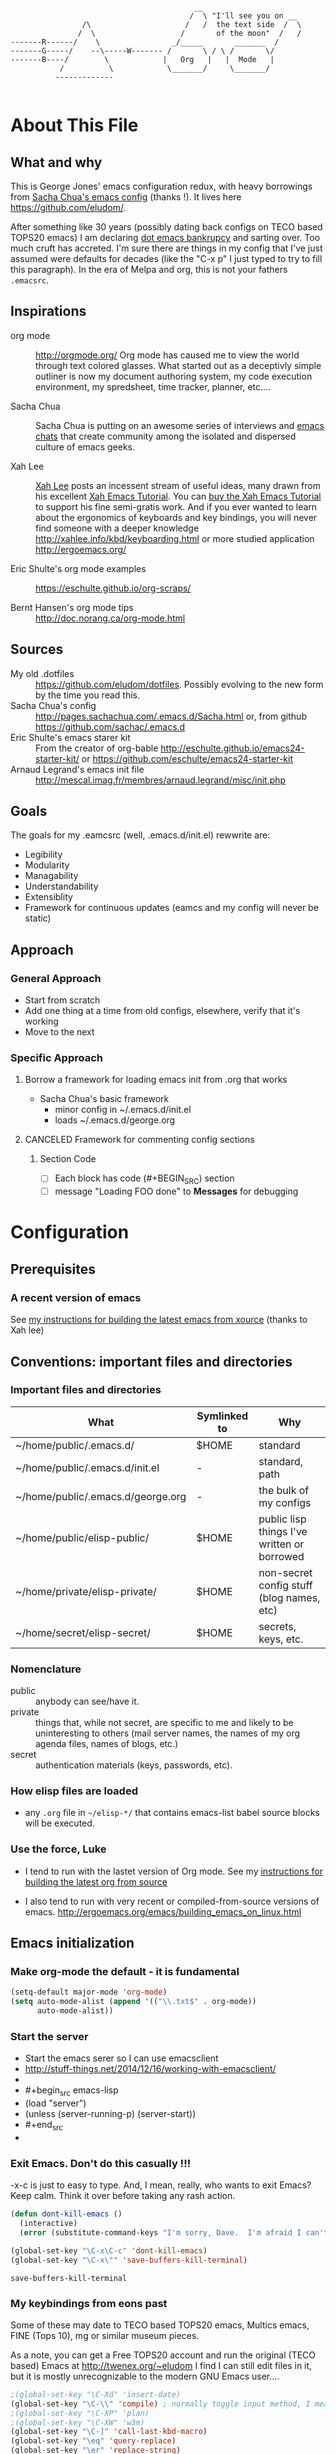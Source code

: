 <<babel-init>>

#+CAPTION: Text Colored Glasses
#+BEGIN_EXAMPLE

                                                     __
                                                    /  \ "I'll see you on __
                            /\                     /   /  the text side  /  \
                           /  \                   /       of the moon"  /   /
            -------R------/    \                _/_____       _______  /
            -------G-----/    --\-----W------- /       \ / \ /       \/
            -------B----/        \            |   Org   |   |  Mode   |
                       /          \            \_______/     \_______/
                      -------------

#+END_EXAMPLE

* About This File
** What and why
   This is George Jones' emacs configuration redux, with heavy
   borrowings from [[https://github.com/sachac/.emacs.d][Sacha Chua's emacs config]] (thanks !).  It lives
   here https://github.com/eludom/.

   After something like 30 years (possibly dating back configs on TECO
   based TOPS20 emacs) I am declaring [[http://www.emacswiki.org/emacs/DotEmacsBankruptcy][dot emacs bankrupcy]] and sarting
   over.   Too much cruft has accreted.   I'm sure there are things in
   my config that I've just assumed were defaults for decades (like the
   "C-x p" I just typed to try to fill this paragraph).   In the era
   of Melpa and org, this is not your fathers =.emacsrc=.

** Inspirations

  - org mode :: http://orgmode.org/ Org mode has caused me to view the
                world through text colored glasses.  What started out
                as a deceptivly simple outliner is now my document
                authoring system, my code execution environment, my
                spredsheet, time tracker, planner, etc....


  - Sacha Chua :: Sacha Chua is putting on an awesome series of
                  interviews and [[http://sachachua.com/blog/emacs-chat/][emacs chats]] that create community among the
                  isolated and dispersed culture of emacs geeks.

  - Xah Lee :: [[https://plus.google.com/+XahLee/posts][Xah Lee]] posts an incessent stream of useful ideas, many
               drawn from his excellent [[http://ergoemacs.org/emacs/emacs.html][Xah Emacs Tutorial]].  You can
               [[http://ergoemacs.org/emacs/buy_xah_emacs_tutorial.html][buy the Xah Emacs Tutorial]] to support his fine
               semi-gratis work.   And if you ever wanted to learn
               about the ergonomics of keyboards and key bindings, you
               will never find someone with a deeper knowledge
               http://xahlee.info/kbd/keyboarding.html or more studied
               application http://ergoemacs.org/

  - Eric Shulte's org mode examples :: https://eschulte.github.io/org-scraps/

  - Bernt Hansen's org mode tips :: http://doc.norang.ca/org-mode.html
** Sources
   - My old .dotfiles :: https://github.com/eludom/dotfiles. Possibly
        evolving to the new form by the time you read this.
   - Sacha Chua's config ::
        http://pages.sachachua.com/.emacs.d/Sacha.html or, from github https://github.com/sachac/.emacs.d
   - Eric Shulte's emacs starer kit :: From the creator of org-bable
        http://eschulte.github.io/emacs24-starter-kit/ or
        https://github.com/eschulte/emacs24-starter-kit
   - Arnaud Legrand's emacs init file ::
        http://mescal.imag.fr/membres/arnaud.legrand/misc/init.php

** Goals
   The goals for my .eamcsrc (well, .emacs.d/init.el) rewwrite are:
   - Legibility
   - Modularity
   - Managability
   - Understandability
   - Extensiblity
   - Framework for continuous updates (eamcs and my config will never be static)

** Approach
*** General Approach
   - Start from scratch
   - Add one thing at a time from old configs, elsewhere, verify that
     it's working
   - Move to the next
*** Specific Approach
**** Borrow a framework for loading emacs init from .org that works
     - Sacha Chua's basic framework
       + minor config in ~/.emacs.d/init.el
       + loads ~/.emacs.d/george.org
**** CANCELED Framework for commenting config sections
***** Section Code
     - [ ] Each block has code (#+BEGIN_SRC) section
     - [ ] message "Loading FOO done" to *Messages* for debugging
* Configuration
  :PROPERTIES:
  :dateAdded:
  :dateModified:
  :source:
  :END:
** Prerequisites
*** A recent version of emacs
    See [[https://raw.githubusercontent.com/eludom/HOWTO/master/emacsFromSrc.org][my instructions for building the latest emacs from xource]] (thanks to Xah lee)
** Conventions: important files and directories
*** Important files and directories
| What                              | Symlinked to | Why                                         |
|-----------------------------------+--------------+---------------------------------------------|
| ~/home/public/.emacs.d/           | $HOME        | standard                                    |
| ~/home/public/.emacs.d/init.el    | -            | standard, path                              |
| ~/home/public/.emacs.d/george.org | -            | the bulk of my configs                      |
| ~/home/public/elisp-public/       | $HOME        | public lisp things I've written or borrowed |
| ~/home/private/elisp-private/     | $HOME        | non-secret config stuff (blog names, etc)   |
| ~/home/secret/elisp-secret/       | $HOME        | secrets, keys, etc.                         |

*** Nomenclature

    - public :: anybody can see/have it.
    - private :: things that, while not secret, are specific to me and
         likely to be uninteresting to others (mail server names, the
         names of my org agenda files, names of blogs, etc.)
    - secret :: authentication materials (keys, passwords, etc).

*** How elisp files are loaded

    - any =.org= file in =~/elisp-*/= that contains emacs-list babel
      source blocks will be executed.

*** Use the force, Luke

   - I tend to run with the lastet version of Org mode.  See my
     [[https://raw.githubusercontent.com/eludom/HOWTO/master/getLatestOrg.sh][instructions for building the latest org from source]]

   - I also tend to run with very recent or compiled-from-source
     versions of emacs.  http://ergoemacs.org/emacs/building_emacs_on_linux.html

** Emacs initialization
*** Make org-mode the default - it is fundamental
#+begin_src emacs-lisp
(setq-default major-mode 'org-mode)
(setq auto-mode-alist (append '(("\\.txt$" . org-mode))
      auto-mode-alist))
#+end_src

*** Start the server
-    Start the emacs serer so I can use emacsclient
-    http://stuff-things.net/2014/12/16/working-with-emacsclient/
-
-    #+begin_src emacs-lisp
-    (load "server")
-    (unless (server-running-p) (server-start))
-    #+end_src
-
*** Exit Emacs.  Don't do this casually !!!
    \C-x\C-c is just to easy to type.   And, I mean, really, who wants
    to exit Emacs?  Keep calm.  Think it over before taking any rash
    action.

        #+BEGIN_SRC emacs-lisp :exports code
        (defun dont-kill-emacs ()
          (interactive)
          (error (substitute-command-keys "I'm sorry, Dave.  I'm afraid I can't do that. To exit emacs: \\[save-buffers-kill-terminal].  Bound to C-X \"")))

        (global-set-key "\C-x\C-c" 'dont-kill-emacs)
        (global-set-key "\C-x\"" 'save-buffers-kill-terminal)

        #+END_SRC

        #+RESULTS:
        : save-buffers-kill-terminal
*** My keybindings from eons past

      Some of these may date to TECO based TOPS20 emacs, Multics emacs, FINE (Tops 10), mg or similar museum pieces.

      As a note, you can get a Free TOPS20 account and run the original (TECO based) Emacs at http://twenex.org/~eludom
      I find I can still edit files in it, but it is mostly unrecognizable to the modern GNU Emacs user....

      #+BEGIN_SRC emacs-lisp :exports code
      ;(global-set-key "\C-Xd" 'insert-date)
      (global-set-key "\C-\\" 'compile) ; normally toggle input method, I mean, I *might* want in input Sumarian script...
      ;(global-set-key "\C-XP" 'plan)
      ;(global-set-key "\C-XW" 'w3m)
      (global-set-key "\C-]" 'call-last-kbd-macro)
      (global-set-key "\eq" 'query-replace)
      (global-set-key "\er" 'replace-string)
      (global-set-key "\em" 'set-mark-command)
      ;(global-set-key "\e " 'set-mark-command)
      (global-set-key "\e#" 'what-line)
      (global-set-key "\eg" 'goto-line)
      (global-set-key "\ei" 'ispell-buffer)
      ;(global-set-key "\C-X\C-K" 'bury-buffer)
      (global-set-key "\C-he" 'emacs-version)
      (global-set-key "\C-hg" 'org-version); OK, so this one is not acient as of
      (global-set-key "\ep" 'set-fill-prefix)
      (global-set-key "\C-Xp" 'fill-paragraph)
      (global-set-key "\C-Xc" 'copy-region-as-kill)
      ;(global-set-key "\C-X!" 'compile)
      ;(global-unset-key "\C-X\C-l")
 #+END_SRC
*** Use better-shell

  #+begin_src emacs-lisp
   (global-set-key (kbd "C-'") 'better-shell-shell)
   (global-set-key (kbd "C-;") 'better-shell-remote-open)
  #+end_src

*** OBSOLETE Define function to start a shell named *shell*<HOSTNAME> for current files
    - better-shell makes this more-less obsolete.  <2017-01-31>
    - Keeping here in case there is some behavior I want to copy
      (setting shell buffer names, starting multiple shells on remote
      hosts), it will probably go away soon.


    #+BEGIN_SRC emacs-lisp :exports code
      (defun gmj-shell (arg)
        "Start a shell in a buffer named *shell*<HOSTNAME>

       An attempt is made to parse HOSTNAME out of the
      filename of tramp buffers such as /ssh:FOO@HOSTNAME:/path/path...

      When preceded with 1 `universal-argument' (^u),
      try to create *shell*<HOSTNAME#>a
      where # in 1,2,3,4

      When preceded with 2 `universal-argument' (^u^u),
      prompt for BUFFER name and try to create *shell*<HOSTNAME#>

      "
        (interactive "p")
        (progn
        (message "in gmj-shell")

          ;
          ; get the hostname
          ;

          (setq hostname (system-name))
          (if (string-prefix-p "/ssh:" (buffer-file-name))
          (progn
        (setq file-name (buffer-file-name))
        (setq hostname (replace-regexp-in-string "/ssh:" "" file-name))
        (setq hostname (replace-regexp-in-string ":.*" "" hostname))))

          ;
          ; determine the shell buffer name
          ;


          ; if arg is 1, just create (or jump to) *shell*<HOSTNAME>
          (if (= arg 1)
          (setq shell-name (format "*shell*<%s>" hostname))

          ; if arg > 4, prompt for buffer name
        (if (> arg 4)
        (setq shell-name (concat "*shell*<" (read-string (format "shell name (%s):" "shell4foo") nil nil "shell4foo") ">"))

        ; if arg is 4 (one universal arg)
        ; try creating new numbered shell "*<shell>*<HOSTNAME#> for # in 1,2,3,4
          (progn

        (let ((x 1) (lookingForUnusedBuffer t))
                  (while (and (<= x 4) lookingForUnusedBuffer)
                    (setq tryThis (format "*shell*<%s-%d>" hostname x))
                    (unless (get-buffer tryThis)
                  (progn
                (setq lookingForUnusedBuffer nil)
                (setq shell-name tryThis)))
                    (setq x (+ x 1)))))))
          ;
          ; Try to create the shell
          ;

          (message (concat "shell name: " shell-name))
          (shell shell-name)))

      (global-set-key (kbd "<f5>") 'gmj-shell)
    #+END_SRC

    #+RESULTS:
    : gmj-shell

*** Add USER@HOSTNAME to mode line
    #+begin_src emacs-lisp
      (let ((pos (memq 'mode-line-modes mode-line-format)))
        (setcdr pos (cons (concat (getenv "USER") "@" (getenv "HOSTNAME") " ") (cdr pos))))
    #+end_src

    #+RESULTS:
    | gmj@vi | gmj@vi | vi | mode-line-misc-info | mode-line-end-spaces |

*** New Keybindings
**** Advice from Xah Lee on bindings
    And, taking advice from the Xah Lee, the master of keybindings...

     - Which keybindings /should/ I use ? :: From http://ergoemacs.org/emacs/emacs_keybinding_overview.html
 #+BEGIN_EXAMPLE
 • 【Alt+x】 is to call a command by name.

 • 【Ctrl+letter】 is for frequently used editing commands. ⁖ cursor movement, Paste C-y, mark C-SPC, Cancel C-g, Search C-s, ….

 • 【Alt+letter】 is for somewhat less frequently used operations, often complement to Ctrl. ⁖ move by words {M-f, M-b}, Copy M-w, comment-dwim M-;, ….

 • 【Ctrl+x …】 is for commands that are useful globally. ⁖ dired C-x d, switch-to-buffer C-x b, string-rectangle C-x r t, bookmark-bmenu-list C-x r l, ….

 • 【Ctrl+c …】 is for major-mode specific commands. ⁖ in org-mode, org-time-stamp C-c . inserts date.

 • 【Ctrl+h …】 or 【F1 …】 is for help or getting info. ⁖ describe-function C-h f, apropos-command C-h a, info C-h i.

 • 【Ctrl+Alt+key】 is for lisp coding related commands. ⁖ backward-sexp <C-M-left>. (Tutorial: How to Edit Lisp Code with Emacs.)
 #+END_EXAMPLE

     - /How/ to define keys ::  See http://ergoemacs.org/emacs/keyboard_shortcuts.html

     - Some examples ::
          http://ergoemacs.org/emacs/emacs_useful_user_keybinding.html

     - For tips on adding "menu key" to OSX, see https://ergoemacs.github.io/faq.html

**** Misc keybindings

      #+BEGIN_SRC emacs-lisp :exports code
        (global-set-key (kbd "C-x k") 'kill-this-buffer)
        (global-set-key (kbd "C-x w") 'delete-trailing-whitespace)
        (global-set-key "\C-X\C-j" 'dired-jump)  ; <2015-05-05 Tue>
      #+END_SRC

      #+RESULTS:
      : dired-jump

**** f8 open file or URL at point

      #+BEGIN_SRC emacs-lisp :exports code
      (global-set-key (kbd "<f8>") 'xah-open-file-at-cursor)
      #+END_SRC

      #+RESULTS:
      : xah-open-file-at-cursor

**** f9 Key bindings to open shells

     Use f9 as a prefix for opening SSH buffers on frequently accesses
     systems.  Here is an example:

     #+BEGIN_SRC emacs-lisp :exports code :tangle no
     (global-set-key (kbd "<f9> <f9>") (lambda () (interactive) (shell)))
     (global-set-key (kbd "<f9> <f8>") (lambda () (interactive) (gmjShell)))
     #+END_SRC

**** Misc things from Xah Lee
      #+BEGIN_SRC emacs-lisp :exports code
      (global-set-key (kbd "<f7>") 'xah-open-in-external-app)
      #+END_SRC

      #+RESULTS:
      : xah-open-in-external-app

** load which-key - where did I put that key-binding ?
  #+begin_src emacs-lisp
(require 'which-key)
    (which-key-mode)
  #+end_src

*** Load up various external code snippits
    Load up any .el or .org files in ~/elisp*:

    #+BEGIN_SRC emacs-lisp :exports code

    ; Load up all .org files in ~/elisp*

    (dolist (word  (directory-files (expand-file-name "~/") t "^elisp*"))
      (if (file-exists-p word)
        (progn
          (setq elisp-dir word)
          (add-to-list 'load-path word)
          (message (format "org-bable-load directory: %s"  elisp-dir))
          (mapc #'org-babel-load-file (directory-files elisp-dir t "\\.org$"))

           ; Load up everything in the ~/elisp

           ; http://stackoverflow.com/questions/18706250/emacs-require-all-files-in-a-directory

           (let ((loaded  (mapcar #'car load-history)))
             (dolist (file  (directory-files elisp-dir t ".+\\.elc?$"))
               (unless (catch 'foo
                         (dolist (done  loaded)
                           (when (equal file done) (throw 'foo t)))
                         nil)
                 (load (file-name-sans-extension file))
                 (push file loaded))))
               )))
    #+END_SRC

    #+RESULTS:
*** random cusotmizations
#+BEGIN_SRC emacs-lisp :exports code
;(tool-bar-mode -1)
(setq visible-bell t)
(setq require-final-newline t
      default-major-mode 'text-mode
      text-mode-hook 'turn-on-auto-fill
      describe-function-show-arglist t)
#+END_SRC
*** Aliases
**** Aliases from Xah Lee
    Aliases, mostly from http://ergoemacs.org/emacs/emacs_alias.html.
    Never type common long command names again...

    Reading other people's aliases can point to incredibly useful
    features (e.g. if someone else uses something often enough to
    define an alias, it may be useful...).   Thanks Xah !!!

    Also, on Linux "Menu" (single key) is, by default, a shortcut for
    M-x (more keystrokes, somewhat awkward)

    #+BEGIN_SRC emacs-lisp :exports code
    (defalias 'yes-or-no-p 'y-or-n-p) ; y or n is enough
    (defalias 'list-buffers 'ibuffer) ; always use ibuffer
    ;(defalias 'perl-mode 'cperl-mode) ; always use cperl-mode

    ;; make frequently used commands short
    (defalias 'qrr 'query-replace-regexp)
    (defalias 'lml 'list-matching-lines)
    (defalias 'dml 'delete-matching-lines)
    (defalias 'dnml 'delete-non-matching-lines)
    (defalias 'dtw 'delete-trailing-whitespace)
    (defalias 'sl 'sort-lines)
    (defalias 'rr 'reverse-region)
    (defalias 'rs 'replace-string)

    (defalias 'g 'grep)
    (defalias 'gf 'grep-find)
    (defalias 'fd 'find-dired)

    (defalias 'rb 'revert-buffer)

    (defalias 'sh 'shell)
    ;(defalias 'ps 'powershell)
    (defalias 'fb 'flyspell-buffer)
    (defalias 'sbc 'set-background-color)
    (defalias 'rof 'recentf-open-files)
    (defalias 'lcd 'list-colors-display)
    (defalias 'cc 'calc)

    ; elisp
    (defalias 'eb 'eval-buffer)
    (defalias 'er 'eval-region)
    (defalias 'ed 'eval-defun)
    (defalias 'eis 'elisp-index-search)
    (defalias 'lf 'load-file)

    ; major modes
    (defalias 'hm 'html-mode)
    (defalias 'tm 'text-mode)
    (defalias 'elm 'emacs-lisp-mode)
    (defalias 'om 'org-mode)
    (defalias 'gm 'go-mode)
    ;(defalias 'ssm 'shell-script-mode)
    ;(defalias 'html6-mode 'xah-html6-mode)

    ; minor modes
    (defalias 'wsm 'whitespace-mode)
    (defalias 'gwsm 'global-whitespace-mode)
    (defalias 'dsm 'desktop-save-mode)
    (defalias 'acm 'auto-complete-mode)
    (defalias 'vlm 'visual-line-mode)
    (defalias 'glm 'global-linum-mode)

    ;; major modes, use easy-to-remember names
    ;(defalias 'ahk-mode 'xahk-mode)
    ;(defalias 'bbcode-mode 'xbbcode-mode)
    ;(defalias 'lsl-mode 'xlsl-mode)
    ;(defalias 'ocaml-mode 'tuareg-mode)
    ;(defalias 'math-symbol-input-mode 'xmsi-mode)
        #+END_SRC

    #+RESULTS:
    : glm

*** My alias
    #+BEGIN_SRC emacs-lisp :exports code
(defalias 'ib 'ispell-buffer)
(defalias 'nm 'notmuch)
(defalias 'mbo 'menu-bar-open) ; why use the mouse if it's not necessary?
(defalias 'ms 'magit-status)
(defalias 'of 'xah-open-file-at-cursor)
(defalias 'w 'eww) ; Because sometimes, you just want to open that URL as mostly text...
(defalias 'slack 'slack-select-rooms)

(defalias 'pscp 'password-store-copy)
(defalias 'psed 'password-store-edit)
(defalias 'psge 'password-store-generate)
(defalias 'psin 'password-store-insert)
(defalias 'psrm 'password-store-remove)
(defalias 'psmv 'password-store-rename)
(defalias 'psur 'password-store-url)

    #+END_SRC

    #+RESULTS:
    : psur


*** IDO Mode

    See http://www.masteringemacs.org/articles/2010/10/10/introduction-to-ido-mode/

#+BEGIN_SRC emacs-lisp :exports code
;  (setq ido-enable-flex-matching t)
;  (setq ido-everywhere t)
;  (ido-mode 1)

;  (setq ido-use-filename-at-point 'guess)
;  (setq ido-create-new-buffer 'always) ; not working?  Still prompts
;  (setq ido-file-extensions-order '(".org" ".txt" ".py" ".log" ".el" ))
;  (setq ido-separator "\n")
#+END_SRC

*** Keyboard macros
    :PROPERTIES:
    :dateAdded:<2015-05-05 Tue>
    :END:
**** Description
    Save keyboard macros.  Adapted form From  http://draketo.de/light/english/emacs/babcore

**** Code
    #+BEGIN_SRC emacs-lisp :exports code
    (setq elisp-dir "~/elisp-public/")
    (setq saved-keyboard-marcos-file (format "%s/%s" elisp-dir "gmj-savedKeyboardMacros.org"))

    (defun save-current-kbd-macro (name)
      "Save the current macro as named function definition inside
your initialization file so you can reuse it anytime in the
future."
      (interactive "SSave Macro as: ")
      (name-last-kbd-macro name)
      (save-excursion
        (find-file-literally saved-keyboard-marcos-file)
        (goto-char (point-max))
        (insert "\n\n;; Saved macro\n")
        (insert "#+BEGIN_SRC emacs-lisp\n")
        (insert-kbd-macro name)
        (insert "\n")
        (insert "#+END_SRC\n")
        ))

;     see /usr/local/share/emacs/25.0.50/lisp/kmacro.el.gz, trying to avoid conflicts
      (global-set-key "\C-X\C-kv" 'save-current-kbd-macro)  ; <2015-05-05 Tue>


    #+END_SRC

    #+RESULTS:
    : save-current-kbd-macro

**** TO DO Items
***** TODO Prefix all saved macros names with "gmj-kbd-"
      - Involves messing with symbol name "name"
      - See http://ergoemacs.org/emacs/elisp_symbol.html
*** Searching
; http://ergoemacs.org/emacs/emacs_isearch_by_arrow_keys.html?_utm_source=1-2-2

    #+BEGIN_SRC emacs-lisp :exports code
(progn
  ;; set arrow keys in isearch. left/right is backward/forward, up/down is history. press Return to exit
  (define-key isearch-mode-map (kbd "<up>") 'isearch-ring-retreat )
  (define-key isearch-mode-map (kbd "<down>") 'isearch-ring-advance )

  (define-key isearch-mode-map (kbd "<left>") 'isearch-repeat-backward)
  (define-key isearch-mode-map (kbd "<right>") 'isearch-repeat-forward)

  (define-key minibuffer-local-isearch-map (kbd "<left>") 'isearch-reverse-exit-minibuffer)
  (define-key minibuffer-local-isearch-map (kbd "<right>") 'isearch-forward-exit-minibuffer))
    #+END_SRC

    #+RESULTS:
    : isearch-forward-exit-minibuffer

*** DONE My old config snippets
*** Other misc settings
    #+BEGIN_SRC emacs-lisp :exports code
    ; https://www.masteringemacs.org/article/disabling-prompts-emacs
    (setq inhibit-startup-echo-area-message "george")
    (setq inhibit-startup-message t)
    (eval-after-load "startup" '(fset 'display-startup-echo-area-message (lambda ())))
    (defun display-startup-echo-area-message ()
      (message (yow)))
     #+END_SRC

    #+RESULTS:
    : display-startup-echo-area-message

** General configuration
*** Backups

This is one of the things people usually want to change right away. By default, Emacs saves backup files in the current directory. These are the files ending in =~= that are cluttering up your directory lists. The following code stashes them all in =~/.emacs.d/backups=, where I can find them with =C-x C-f= (=find-file=) if I really need to.

#+BEGIN_SRC emacs-lisp :exports code
(setq backup-directory-alist '(("." . "~/.emacs.d/backups")))
#+END_SRC

#+RESULTS:
: ((. . ~/.emacs.d/backups))

Disk space is cheap. Save lots.

#+BEGIN_SRC emacs-lisp :exports code
(setq delete-old-versions -1)
(setq version-control t)
(setq vc-make-backup-files t)
(setq auto-save-file-name-transforms '((".*" "~/.emacs.d/auto-save-list/" t)))
#+END_SRC

#+RESULTS:
| .* | ~/.emacs.d/auto-save-list/ | t |

*** Misc functions
#+BEGIN_SRC emacs-lisp :exports code
  (setq display-time-day-and-date t
        display-time-24hr-format t)
  (display-time)
  (display-time-mode 0)
  (defun gmj-insert-date (arg)
    "Insert current date and time in buffer
  With no argument, insert YYYY-MM-DD
  With one arg, insert YYYYMMDDHHMM
  With two args, insert Tue Aug 23 07:38:56 2016
  "
    (interactive "p")
      (progn
        (if (= arg 1)
            (insert (format-time-string "%Y-%m-%d"))
          (if (> arg 4)
              (insert-string (current-time-string))
            (insert (format-time-string "%Y%m%d%H%M"))))))
            ; if arg > 4, prompt for buffer name
    (global-set-key "\C-X." 'gmj-insert-date)
#+END_SRC

#+RESULTS:
: gmj-insert-date

*** Refile
    Refiling.  Mostly from http://doc.norang.ca/org-mode.org
#+begin_src emacs-lisp
  ; Targets include this file and any file contributing to the agenda - up to 9 levels deep
  (setq org-refile-targets (quote ((nil :maxlevel . 3)
                                   (org-agenda-files :maxlevel . 3))))

  ; Use full outline paths for refile targets - we file directly with IDO
  (setq org-refile-use-outline-path t)

  ;; ; Targets complete directly with IDO
  ;; (setq org-outline-path-complete-in-steps nil)

  ;; ; Allow refile to create parent tasks with confirmation
  ;; (setq org-refile-allow-creating-parent-nodes (quote confirm))

  ;; ; Use IDO for both buffer and file completion and ido-everywhere to t
  ;; (setq org-completion-use-ido t)
  ;; (setq ido-everywhere t)
  ;; (setq ido-max-directory-size 100000)
  ;; (ido-mode (quote both))
  ;; ; Use the current window when visiting files and buffers with ido
  ;; (setq ido-default-file-method 'selected-window)
  ;; (setq ido-default-buffer-method 'selected-window)
  ;; ; Use the current window for indirect buffer display
  (setq org-indirect-buffer-display 'current-window)

  ;;;; Refile settings
  ; Exclude DONE state tasks from refile targets
  (defun bh/verify-refile-target ()
    "Exclude todo keywords with a done state from refile targets"
    (not (member (nth 2 (org-heading-components)) org-done-keywords)))

  (setq org-refile-target-verify-function 'bh/verify-refile-target)
#+end_src

#+RESULTS:
: bh/verify-refile-target

** Navigation
   #+begin_src emacs-lisp
     (global-set-key (kbd "<f3>") 'other-window)
   #+end_src

   #+RESULTS:
   : other-window

*** Dired

; Rename buffer in dired with "R"
;
; From: http://www.emacswiki.org/emacs/BufferMenu
;
; What i really want is something that sets the buffer name
; of tramp ssh sessions to the hostname (or IP address) of the host
; they are logged in to, e.g. *shell*<hostname> or *shell*<1.2.3.4>

#+BEGIN_SRC emacs-lisp :exports code
(defun Buffer-menu-rename-buffer (newname)
  "Rename buffer at line in window."
  (interactive
   (list (read-buffer "Rename buffer (to new name): "
                      (buffer-name (Buffer-menu-buffer t)))))
  (with-current-buffer (Buffer-menu-buffer t)
    (rename-buffer newname))
  (revert-buffer))

(define-key Buffer-menu-mode-map "R" 'Buffer-menu-rename-buffer)
#+END_SRC


From http://www.masteringemacs.org/articles/2011/03/25/working-multiple-files-dired/

#+BEGIN_SRC emacs-lisp :exports code
(require 'find-dired)
; http://emacs.stackexchange.com/questions/2722/dired-listing-switches-time-style-format-with-a-space

; This format messes up dired on tramp
;(setq dired-listing-switches (concat "-alt --time-style=+%Y-%m-%d" (string ?\u2008) "%H:%M:%S"))

; so we use this, which gives no year/month in "recent" times
(setq dired-listing-switches "-Dalt")


;(setq find-ls-option '("-print0 | xargs -0 ls -ldt" . "-ldt"))
#+END_SRC

#+RESULTS:
: -alt

#+BEGIN_SRC emacs-lisp :exports code
(defun xah-open-in-external-app ()
  "Open the current file or dired marked files in external app.
The app is chosen from your OS's preference.

URL `http://ergoemacs.org/emacs/emacs_dired_open_file_in_ext_apps.html'
Version 2015-01-26"
  (interactive)
  (let* (
         (ξfile-list
          (if (string-equal major-mode "dired-mode")
              (dired-get-marked-files)
            (list (buffer-file-name))))
         (ξdo-it-p (if (<= (length ξfile-list) 5)
                       t
                     (y-or-n-p "Open more than 5 files? "))))

    (when ξdo-it-p
      (cond
       ((string-equal system-type "windows-nt")
        (mapc
         (lambda (fPath)
           (w32-shell-execute "open" (replace-regexp-in-string "/" "\\" fPath t t))) ξfile-list))
       ((string-equal system-type "darwin")
        (mapc
         (lambda (fPath) (shell-command (format "open \"%s\"" fPath)))  ξfile-list))
       ((string-equal system-type "gnu/linux")
        (mapc
         (lambda (fPath) (let ((process-connection-type nil)) (start-process "" nil "xdg-open" fPath))) ξfile-list))))))
#+END_SRC

; http://superuser.com/questions/462079/how-can-i-display-folder-sizes-in-emacs-dired
#+begin_src emacs-lisp :exports code
 (defun dired-get-size ()
  (interactive)
  (let ((files (dired-get-marked-files)))
    (with-temp-buffer
      (apply 'call-process "/usr/bin/du" nil t nil "-sch" files)
      (message "Size of all marked files: %s"
               (progn
                 (re-search-backward "\\(^[0-9.,]+[A-Za-z]+\\).*total$")
                  (match-string 1))))))

 (define-key dired-mode-map (kbd "?") 'dired-get-size)
#+end_src

#+RESULTS:
: xah-open-in-external-app

** Planning
*** Org Agenda Configs
#+begin_src emacs-lisp
  (global-set-key "\C-ca" 'org-agenda)


  ;; View of current week with only DONE items
  ;; https://emacs.stackexchange.com/questions/8150/show-done-items-in-current-calendar-week
  ;; (add-to-list 'org-agenda-custom-commands
  ;;              '("W" "Weekly review"
  ;;                agenda ""
  ;;                ((org-agenda-span 'week)
  ;;                 (org-agenda-start-on-weekday 0)
  ;;                 (org-agenda-start-with-log-mode t)
  ;;                 (org-agenda-skip-function
  ;;                  '(org-agenda-skip-entry-if 'nottodo 'done))
  ;;                 )))

#+end_src
**** Agenda TODO Items
***** DONE Figure out how to stop C-c C-[ from adding to init.el
      I want to keep private information out of init.el.
      org-agenda-file-to-front adds files there.  I want them in a
      separate file.

      I added this to init.el
      #+begin_example
      ; because junk I don't want to share in git keeps showing up here
      (setq custom-file "~/secrets/emacs-custom.el")
      (load custom-file)

      #+end_example

***** TODO Set up agenda time summary and formatting the way I like it
      - See
        http://emacs.stackexchange.com/questions/13793/how-to-add-a-column-in-org-mode-agenda-clockreport-to-show-percentage-of-time-fo
        for How to add a column in org-mode agenda clockreport to show
        percentage of time for each group of activities?
      - See http://comments.gmane.org/gmane.emacs.orgmode/77120 to
        have percentages sum correctly when total is larger than a
        day.

#+begin_src emacs-lisp
(setq org-time-clocksum-format "%d:%02d")
(setq org-agenda-clockreport-parameter-plist
      (quote (:link t :maxlevel 2 :fileskip0 t :stepskip0 t :narrow 35  :formula %)))

; http://emacs.stackexchange.com/questions/8093/how-can-i-get-the-tags-for-a-headline-in-a-clock-report-formula
; see ALLTAGS
; not quite sure what I want here.

;      (quote (:link t :maxlevel 2 :fileskip0 t :stepskip0 t :narrow 35  :properties ("ALLTAGS") :formula %)))
#+end_src

#+RESULTS:
| :link | t | :maxlevel | 2 | :fileskip0 | t | :stepskip0 | t | :narrow | 35 | :formula | % |

** Reading
*** Set up to pull some RSS and Atom feeds
    :LOGBOOK:
    CLOCK: [2016-02-17 Wed 05:08]--[2016-02-17 Wed 05:40] =>  0:32
    :END:
    [2016-02-17 Wed 05:08]
    - See [[info:org#RSS%20feeds][info:org#RSS feeds]]
    - This is here as an example.  The actual subscriptions are
      environment specific had have moved to private configs.

      #+begin_src emacs-lisp  :exports code :tangle no
        (setq org-feed-alist
         '(("Slashdot"
            "http://rss.slashdot.org/Slashdot/slashdot"
            "~/txt/org/feeds.org" "Slashdot Entries")
           ("Sacha"
            "http://sachachua.com/blog/feed/"
            "~/txt/org/feeds.org" "Sacha Chua")
           ("Emacs News"
            "http://sachachua.com/blog/category/emacs-news/feed"
            "~/txt/org/feeds.org" "Emacs News")
           ("Tech Crunch"
            "http://feeds.feedburner.com/Techcrunch"
            "~/txt/org/feeds.org" "Tech Crunch")
           ("Reddit orgmode"
            "https://www.reddit.com/r/orgmode/.rss"
            "~/txt/org/feeds.org" "r/orgmode"
            :parse-entry org-feed-parse-atom-entry
            :parse-feed org-feed-parse-atom-feed)
           )
         )

      #+end_src

         #+RESULTS:
         | Slashdot       | http://rss.slashdot.org/Slashdot/slashdot          | ~/txt/org/feeds.org | Slashdot Entries |              |                           |             |                          |
         | Sacha          | http://sachachua.com/blog/feed/                    | ~/txt/org/feeds.org | Sacha Chua       |              |                           |             |                          |
         | Emacs News     | http://sachachua.com/blog/category/emacs-news/feed | ~/txt/org/feeds.org | Emacs News       |              |                           |             |                          |
         | Tech Crunch    | http://feeds.feedburner.com/Techcrunch             | ~/txt/org/feeds.org | Tech Crunch      |              |                           |             |                          |
         | Reddit orgmode | https://www.reddit.com/r/orgmode/.rss              | ~/txt/org/feeds.org | r/orgmode        | :parse-entry | org-feed-parse-atom-entry | :parse-feed | org-feed-parse-atom-feed |

*** Twitter Setup

    #+begin_src emacs-lisp :exports code
      (setq twittering-use-master-password t)
      (setq twittering-icon-mode t)                ; Show icons
      (setq twittering-timer-interval 300)         ; Update your timeline each 300 seconds (5 minutes)
      (setq twittering-url-show-status nil)        ; Keeps the echo area from showing all the http processes

    #+end_src

    #+RESULTS:

*** Reference

    http://ergoemacs.org/emacs/xah-lookup.html

    #+begin_src emacs-lisp :exports code
      ;;(require 'xah-lookup)
    #+end_src

** Writing
*** Flyspell
    :PROPERTIES:
    :dateAdded: <2015-05-03 Sun>
    :dateModified: <2015-05-03 Sun>
    :END:
**** Description
    Check spelling on the fly.
**** Code
#+BEGIN_SRC emacs-lisp :exports code
    (dolist (hook '(text-mode-hook))
      (add-hook hook (lambda () (flyspell-mode 1))))
#+END_SRC
**** TO DO Items
*** Recent files

    See http://stackoverflow.com/questions/3527150/open-recent-in-emacs

#+BEGIN_SRC emacs-lisp :exports code  :output none
(require 'recentf)
(recentf-mode 1)
(global-set-key "\C-xf" 'recentf-open-files)
(setq recentf-auto-cleanup 'never)
#+END_SRC

*** Unfill paragraph

I unfill paragraphs a lot because Wordpress likes adding extra =<br>= tags if I don't. (I should probably just tweak my Wordpress installation.)

#+BEGIN_SRC emacs-lisp :exports code
  (defun my/unfill-paragraph (&optional region)
    "Takes a multi-line paragraph and makes it into a single line of text."
    (interactive (progn
                   (barf-if-buffer-read-only)
                   (list t)))
    (let ((fill-column (point-max)))
      (fill-paragraph nil region)))
(global-set-key "\M-Q" 'my/unfill-paragraph)
#+END_SRC

#+RESULTS:
: my/unfill-paragraph

Also, =visual-line-mode= is so much better than =auto-fill-mode=. It doesn't actually break the text into multiple lines - it only looks that way.

#+BEGIN_SRC emacs-lisp :exports code
;(remove-hook 'text-mode-hook #'turn-on-auto-fill)
;(add-hook 'text-mode-hook 'turn-on-visual-line-mode)
#+END_SRC

#+RESULTS:
| turn-on-visual-line-mode | text-mode-hook-identify |

*** Unicode

#+BEGIN_SRC emacs-lisp :exports code
(defmacro my/insert-unicode (unicode-name)
  `(lambda () (interactive)
     (insert-char (cdr (assoc-string ,unicode-name (ucs-names))))))
(global-set-key (kbd "C-x 8 s") (my/insert-unicode "ZERO WIDTH SPACE"))
(global-set-key (kbd "C-x 8 S") (my/insert-unicode "SNOWMAN"))
#+END_SRC
*** Clean up spaces
#+BEGIN_SRC emacs-lisp :exports code
  (global-set-key (kbd "M-SPC") 'cycle-spacing)
  (add-hook 'before-save-hook 'whitespace-cleanup)
#+END_SRC

*** Expand
#+BEGIN_SRC emacs-lisp :exports code
(global-set-key (kbd "M-/") 'hippie-expand)
#+END_SRC

#+RESULTS:
: hippie-expand

From https://github.com/purcell/emacs.d/blob/master/lisp/init-auto-complete.el - Exclude very large buffers from dabbrev
#+BEGIN_SRC emacs-lisp :exports code
(defun sanityinc/dabbrev-friend-buffer (other-buffer)
  (< (buffer-size other-buffer) (* 1 1024 1024)))
(setq dabbrev-friend-buffer-function 'sanityinc/dabbrev-friend-buffer)
#+END_SRC

#+BEGIN_SRC emacs-lisp :exports code
(setq hippie-expand-try-functions-list
      '(yas-hippie-try-expand
        try-expand-all-abbrevs
        try-complete-file-name-partially
        try-complete-file-name
        try-expand-dabbrev
        try-expand-dabbrev-from-kill
        try-expand-dabbrev-all-buffers
        try-expand-list
        try-expand-line
        try-complete-lisp-symbol-partially
        try-complete-lisp-symbol))
#+END_SRC

*** Abbrevs
**** Load Xah Lee's example abbrevs as the base
    Base abbrevs from Xah Lee, see http://ergoemacs.org/emacs/emacs_abbrev_mode.html

    Put xah_emacs_abbrev.el somewhere in your laod path.

    I will adopt Xah's convention of prefxing abbrevs with 8.

    #+begin_src emacs-lisp
    (load "xah_emacs_abbrev")
    #+end_src

**** Add my own global abbrevs
     These are for all environments

     #+begin_src emacs-lisp
       (define-global-abbrev "8gj" "George Jones")
       (define-global-abbrev "8gmj" "George M. Jones")
     #+end_src

**** Add my own context sensitive abbrevs
    Abbrevs for specific environments (eg. work email addreses, etc) are loaded via
    ~/elisp-*/*.{el,org} if needed.  For instance, my abbrevs for
    personal email etc are loaded via
    =~/elisp-secret/gmj_emacs_abbrev.el=.  Here are a few entries:

    #+begin_example
       (define-global-abbrev "8me" "gmj@pobox.com")
       (define-global-abbrev "8met" "@eludom")
       (define-global-abbrev "8ugj" "http://port111.com/george")
    #+end_example

*** Timestamps
#+BEGIN_SRC emacs-lisp
;
; Update Org mode DATE timestamps on write
;
; See http://www.emacswiki.org/TimeStamp
;(setq time-stamp-pattern  "8/Time-stamp:[ \t]+\\\\?[\"<]+%:y-%02m-%02d %02H:%02M:%02S %u\\\\?[\">]")
(setq time-stamp-pattern  "8/DATE:[ \t]+\\\\?[\"<]+%:y-%02m-%02d %02H:%02M:%02S %:a\\\\?[\">]")
(add-hook 'before-save-hook 'time-stamp)
#+END_SRC
*** JSON formatting
# https://coderwall.com/p/2vnxaw/beautify-json-in-emacs

#+BEGIN_SRC emacs-lisp
(defun beautify-json ()
  (interactive)
  (let ((b (if mark-active (min (point) (mark)) (point-min)))
        (e (if mark-active (max (point) (mark)) (point-max))))
    (shell-command-on-region b e
     "python -mjson.tool" (current-buffer) t)))
#+END_SRC

#+RESULTS:
: beautify-json


   This section contains configs rleated to org mode.  Org mode is my
   note talking system, my authoring system, time tracking, spread
   sheet, code execution environment, etc
*** General Org settings
#+BEGIN_SRC emacs-lisp :exports code
; gneral org mode settings

(setq org-directory "~/Org")
;(add-to-list 'auto-mode-alist '("\\.org$" . org-mode))
(setq org-return-follows-link t)
(setq org-use-property-inheritance t)
(global-set-key "\C-cl" 'org-store-link)
#+END_SRC

*** Agenda and tasks related
#+BEGIN_SRC emacs-lisp :exports code
(setq org-agenda-include-diary t)
;(setq org-todo-keywords '((sequence "TODO" "IN-PROGRESS"  "|" "DONE" "WAITING" "DELEGATED" "CANCELED")))

(setq org-todo-keywords
       '((sequence "TODO(t)" "IN-PROGRESS(i!)" "WAITING(w@/!)" "|" "DONE(d!)" "DELEGATED(g@)" "CANCELED(c@)" "OBE(o@)")))


#+END_SRC

*** Templates
**** Structure templates

 Org makes it easy to insert blocks by typing =<s[TAB]=, etc.
 I hardly ever use LaTeX, but I insert a lot of Emacs Lisp blocks, so I
 redefine =<l= to insert a Lisp block instead.

 #+begin_src emacs-lisp :results silent
   (setq org-structure-template-alist
         '(("s" "#+begin_src ?\n\n#+end_src" "<src lang=\"?\">\n\n</src>")
           ("S" "#+begin_src shell  :results output :exports both\nexec 2>&1;date;set -e; set -u; # set -x\n\necho hello world?\n#+end_src" "<src lang=\"?\">\n\n</src>")
           ("W" "* What\n  ?\n* Why  \n\n* Who  \n\n* When  \n\n* Where  \n\n* How  \n\n")
           ("m" "#+TITLE: Meeting about \n#+DATE:\n#+AUTHOR: George Jones\n#+EMAIL: gmj@pobox.com\n\n* Attending\n  ?\n* Goals  \n\n* Agenda  \n\n* Discussion  \n\n* Action Items \n\n")
           ("e" "#+begin_example\n?\n#+end_example" "<example>\n?\n</example>")
           ("q" "#+begin_quote\n?\n#+end_quote" "<quote>\n?\n</quote>")
           ("v" "#+BEGIN_VERSE\n?\n#+END_VERSE" "<verse>\n?\n</verse>")
           ("c" "#+BEGIN_COMMENT\n?\n#+END_COMMENT")
           ("p" "#+BEGIN_PRACTICE\n?\n#+END_PRACTICE")
           ("l" "#+begin_src emacs-lisp\n?\n#+end_src" "<src lang=\"emacs-lisp\">\n?\n</src>")
           ("L" "#+latex: " "<literal style=\"latex\">?</literal>")
           ("h" "#+begin_html\n?\n#+end_html" "<literal style=\"html\">\n?\n</literal>")
           ("H" "#+html: " "<literal style=\"html\">?</literal>")
           ("M" "@@html:?@@" "<literal style=\"html\">?</literal>")
           ("a" "#+begin_ascii\n?\n#+end_ascii")
           ("A" "#+ascii: ")
           ("i" "#+index: ?" "#+index: ?")
           ("I" "#+include %file ?" "<include file=%file markup=\"?\">")))

   (add-to-list 'org-structure-template-alist '("Q" "#+BEGIN_QUOTE\n?\"...\"\n#+END_QUOTE" "<quote>\n?\"...\"\n</quote>"))

   (add-to-list 'org-structure-template-alist (list "m" (concat "#+TITLE: Meeting about \n#+DATE: " (current-time-string) "\n#+AUTHOR: George Jones\n#+EMAIL: " user-mail-address "\n\n* Attending\n  ?\n* Goals  \n\n* Agenda  \n\n* Discussion  \n\n* Action Items \n\n")))

   (global-set-key (kbd "\C-cc") 'org-capture)

   ;; Capture templates for: TODO tasks, Notes, appointments, phone calls, and org-protocol
   (setq org-capture-templates
      (quote (("t" "todo" entry (file "~/Org/refile.org")
               "* TODO %?\n  %U\n" :clock-in nil :clock-resume nil)
               ("d" "daily todo" entry (file+datetree "~/Org/daily.org")
               "* TODO %?\n  %U\n")
              ("s" "Schedule" entry (file+datetree "~/Org/schedule.org")
               "*  %?\n%(format-time-string \"<%Y-%m-%d %H:00-%H:00>\")\n")
              ("f" "emacsFoo" entry (file+datetree "~/Org/emacsFoo.org")
               "* %?\n     %U\n")
              ("r" "respond" entry (file "~/Org/refile.org")
               "* TODO Respond to %:from on %:subject\n%U\n%a\n" :clock-in t :clock-resume t :immediate-finish t)
              ("n" "note" entry (file "~/Org/refile.org")
               "* %? :NOTE:\n%U\n%a\n" :clock-in t :clock-resume t)
              ("j" "Journal" entry (file+datetree "~/Org/diary.org")
               "* %?\n     %U\n")
              ("w" "org-protocol" entry (file "~/Org/refile.org")
               "* TODO Review %c\n%U\n" :immediate-finish t)
              ("p" "Phone call" entry (file "~/Org/refile.org")
               "* PHONE %? :PHONE:\n%U" :clock-in t :clock-resume t)
;              ("m" "Meeting" entry (file "~/git/org/refile.org")
;               "* MEETING with %? :MEETING:\n%U" :clock-in t :clock-resume t)
              ("h" "Habit" entry (file "~/Org/refile.org")
               "* NEXT %?\n%U\n%a\nSCHEDULED: %(format-time-string \"<%Y-%m-%d %a .+1d/3d>\")\n:PROPERTIES:\n:STYLE: habit\n:REPEAT_TO_STATE: NEXT\n:END:\n")
               )))

(add-to-list 'org-capture-templates
             '("c" "Contacts" entry (file "~/Org/contacts.org")
             "* %(org-contacts-template-name)
  :PROPERTIES:
  :EMAIL: %(org-contacts-template-email)
  :END:"))

(add-to-list 'org-capture-templates
             '("m" "Meeting" entry (file "~/Org/refile.org")
             "* MEETING with %?FOO about BAR on %t	:MEETING:
  %U
  %a
"  :clock-in t :clock-resume t))

 #+end_src



#+begin_src emacs-lisp
(defun gmj/org-example-region (start end)
  "Insert org example markup #+BEGIN_EXAMPLE ... #+END_EXAMPLE around a region."
  (interactive "r")
  (save-excursion
    (goto-char end) (insert "\n#+END_EXAMPLE\n")
    (goto-char start) (insert "#+BEGIN_EXAMPLE\n")
    ))
;(local-set-key "\C-c\C-c" 'gmj/org-example-region)  ; <2015-05-05 Tue>
#+end_src

#+RESULTS:
: gmj/org-example-region

*** Babel settings

#+BEGIN_SRC emacs-lisp :exports code
(org-babel-do-load-languages
    'org-babel-load-languages '((python . t) (rust . t) (shell . t) (lisp . t) (ditaa . t)))
;; (org-babel-do-load-languages
;;     'org-babel-load-languages '((python . t) (rust . t) (shell . t) (lisp . t) (ditaa . t)))
(setq org-confirm-babel-evaluate nil)
(setq org-export-babel-evaluate t)

;; Make
;;
;;   :results output :exports code
;;
;; and
;;
;;  :results output :exports results
;;
;; behave as expected in different org versions.

(if (version< org-version "9.1.0")
    (progn
      (setq org-export-babel-evaluate t)
      (setq org-babel-default-header-args
            (cons '(:eval . "never-export")
                  (assq-delete-all :eval org-babel-default-header-args)))
      )
  (setq org-export-use-babel t))

;(setq org-babel-sh-command "bash")

; Don't re-run a code block unless it changed.
; for blocks that read external data sources, use :cache no
;(setq org-babel-default-header-args
;           (cons '(:cache . "yes")
;                 (assq-delete-all :noweb org-babel-default-header-args)))

#+END_SRC

#+RESULTS:

*** Org email and contacts settings

#+BEGIN_SRC emacs-lisp :exports code

;(require 'org-mime)
(setq org-mime-library 'mml)
(add-hook 'message-mode-hook
          (lambda ()
            (local-set-key "\C-c\M-o" 'org-mime-htmlize)))
(add-hook 'org-mode-hook
          (lambda ()
            (local-set-key "\C-c\M-o" 'org-mime-org-buffer-htmlize)))

(add-hook 'org-mime-html-hook
          (lambda ()
            (org-mime-change-element-style
             "blockquote" "border-left: 2px solid gray; padding-left: 4px;")))

(add-hook 'org-mime-html-hook
          (lambda ()
            (org-mime-change-element-style
             "pre" (format "color: %s; background-color: %s; padding: 0.5em;"
                           "#E6E1DC" "#232323"))))

(require 'org-contacts)
(setq org-contacts-files '("~/Org/contacts.org"))
(add-hook 'message-mode-hook 'turn-on-orgstruct++)
#+END_SRC


*** Publishing
Timestamps and section numbers make my published files look more
complicated than they are. Let's turn them off by default.

#+begin_src emacs-lisp
(setq org-export-with-section-numbers 2)
(setq org-html-include-timestamps nil)
(setq org-export-with-sub-superscripts nil)
(setq org-export-with-toc t)
(setq org-html-toplevel-hlevel 2)
(setq org-export-htmlize-output-type 'css)
#+end_src

#+RESULTS:
: css

*** org2blog setup
#+begin_src emacs-lisp

(setq org2blog/wp-buffer-template
      "-----------------------
#+TITLE: %s
#+DATE: %s
#+CATEGORY: useful
#+TAGS:
#+DESCRIPTION:
-----------------------\n")
(defun my-format-function (format-string)
  (format format-string
          org2blog/wp-default-title
          (format-time-string "%Y-%m-%d %a %T" (current-time))))
(setq org2blog/wp-buffer-format-function 'my-format-function)

(message "org2blog setup finished.")
#+end_src


#+END_SRC

#+RESULTS:
| sequence | TODO | IN-PROGRESS |   |   | DONE | WAITING | DELEGATED | CANCELED |

*** Image display

    https://stackoverflow.com/questions/17621495/emacs-org-display-inline-images

    #+begin_src emacs-lisp
      (defun do-org-show-all-inline-images ()
        (interactive)
        (org-display-inline-images t t))

      (global-set-key (kbd "C-c C-x C v")
                      'do-org-show-all-inline-images)

    #+end_src
*** Markdown export
    #+begin_src emacs-lisp
(eval-after-load "org"
  '(require 'ox-md nil t))
    #+end_src

** Programming
*** General
    #+begin_src emacs-lisp
(if (version< emacs-version "26.0.50")
    (global-linum-mode 1)
  (global-display-line-numbers-mode))

(show-paren-mode 1)
(setq show-paren-style 'expression)
(electric-pair-mode 1)

;;https://emacs.stackexchange.com/questions/18877/how-to-indent-without-the-two-extra-spaces-at-the-beginning-of-code-blocks-in-or

(setq org-src-fontify-natively t
      org-src-window-setup 'current-window
      org-src-strip-leading-and-trailing-blank-lines t
      org-src-preserve-indentation t
      org-src-tab-acts-natively t)

(setq-default indent-tabs-mode nil)
    #+end_src

    #+end_src
*** Go
    #+begin_src emacs-lisp
      (add-to-list 'auto-mode-alist '("\\.go$" . go-mode))
      (add-to-list 'auto-mode-alist '("\\.g$" . go-mode)) ; fool the build system but still syntax highight
    #+end_src
*** Python
    #+begin_src emacs-lisp
    (setq python-shell-interpreter "python3")
    #+end_src
** Email Config
*** Message mode for sending mail
#+BEGIN_SRC emacs-lisp
(setq mm-discouraged-alternatives '("text/html" "text/richtext"))
(global-set-key "\C-Xm" 'compose-mail-other-window)
#+END_SRC
*** Notmuch for reading mail

  #+begin_src emacs-lisp
    (autoload 'notmuch "notmuch" "Notmuch mail" t)

   ;(require 'notmuch)  ; default in /usr/local/share/emacs/site-lisp/
   (require 'org-notmuch)  ; in org-plus-contrib

  #+end_src

  #+RESULTS:
  : org-notmuch

;   #+begin_src emacs-lisp
;     (when (require 'notmuch nil 'noerror)
;        (message "require notmuch succeeded))
;     (when (require 'org-notmuch nil 'noerror)
;        (message "require notmuch succeeded))
     ;(autoload 'gnus-alias-determine-identity "gnus-alias" "" t)
     ;(add-hook 'message-setup-hook 'gnus-alias-determine-identity)
   #+end_src

   #+RESULTS:

** Web Browsing
*** eww config
    #+begin_src emacs-lisp
    (setq eww-search-prefix "https://www.google.com/search?q=")
     ;
     ; https://emacs.stackexchange.com/questions/24472/simple-method-for-creating-multiple-eww-buffers
     ;

      (defun xah-rename-eww-hook ()
         "Rename eww browser's buffer so sites open in new page."
        (rename-buffer "eww" t))
       (add-hook 'eww-mode-hook #'xah-rename-eww-hook)

       ; Defines "s" for "split" and "Q" for "quit""
       ;
       ; (xah-rename-eww-hook (lambda nil (local-set-key (kbd "s") (quote my/eww-split-right)) (local-set-key (kbd "Q") (quote my/eww-quitAndSingleWin))))
       ;

       ; TO DO
       ;  Create "my/eww-rename-current-buffer" to rename buffer to temp name or name of page to allow multiple eww windows open at one time

     #+end_src

*** Setup browser(s) for links
   Set default browswer.  See http://stackoverflow.com/questions/4506249/how-to-make-emacs-org-mode-open-links-to-sites-in-google-chrome
   Can still run eww by hand (or via alias) to open most links.

   For now, default to google-chrome. eww may be a good choice too.

   #+begin_src emacs-lisp

   (setq browse-url-browser-function 'eww-browse-url
     browse-url-generic-program "google-chrome")

   #+end_src

* Experimental/Testing
* Games
  :PROPERTIES:
  :dateAdded:
  :dateModified:
  :source:
  :END:
** Yow !!!
   :PROPERTIES:
   :dateAdded: <2015-05-03 Sun>
   :source:   https://github.com/emacs-mirror/emacs/blob/master/lisp/obsolete/yow.el
   :END:
*** Description
   Because, well, you've got to be able to M-x psychoanalyze-pinhead
   to fill a buffer and pass the time....

   Discussion of the demise of zippy in Emacs here:
    - http://emacs.1067599.n5.nabble.com/obsoleting-yow-el-td278461.html
    - http://forums.fedoraforum.org/showthread.php?t=302313

*** Setup
   Pull the original yow.lines here:
     - https://github.com/shentonfreude/dot-emacs/blob/master/yow.lines

   Pull yow.el from emacs/lisp/obsolete/yow.el and put it somewhere
   it will load (~/elisp/ for me)

   Need to set yow-file, probably something like this in init.el

*** Code
   #+BEGIN_SRC emacs-lisp :exports code

   ; The old way
   (setq yow-file "~/.emacs.d/etc/yow.lines")
   ;(load "yow") ; Copy in my ~/elisp directory from disro emacs/lisp/obsolete/yow.el
   (global-set-key "\ey" 'yow)
   (yow)
   #+END_SRC

   #+RESULTS:
   : The PINK SOCKS were ORIGINALLY from 1952!!
   :  But they went to MARS around 1953!!

   #+BEGIN_SRC emacs-lisp :exports code
   ; The new way
   (setq cookie-file "~/.emacs.d/etc/quotes.lines")

   #+END_SRC

   #+BEGIN_SRC emacs-lisp :exports code
   ; The old way
   ;(psychoanalyze-pinhead) ; this never ends, and fills a buffer fast....
   #+END_SRC

   #+RESULTS:
* All done, YOW !!!
  #+BEGIN_SRC emacs-lisp :exports both
  (message (yow))

  #+END_SRC

  #+RESULTS:
  : OMNIVERSAL AWARENESS??  Oh, YEH!!  First you need 4 GALLONS of JELL-O
  :  and a BIG WRENCH!!...  I think you drop th'WRENCH in the JELL-O as if
  :  it was a FLAVOR, or an INGREDIENT...  ...or...I...um...  WHERE'S the
  :  WASHING MACHINES?
